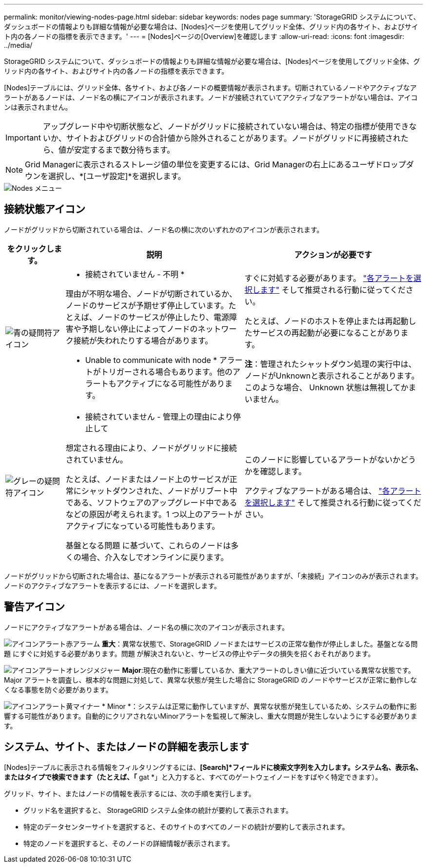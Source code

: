 ---
permalink: monitor/viewing-nodes-page.html 
sidebar: sidebar 
keywords: nodes page 
summary: 'StorageGRID システムについて、ダッシュボードの情報よりも詳細な情報が必要な場合は、[Nodes]ページを使用してグリッド全体、グリッド内の各サイト、およびサイト内の各ノードの指標を表示できます。' 
---
= [Nodes]ページの[Overview]を確認します
:allow-uri-read: 
:icons: font
:imagesdir: ../media/


[role="lead"]
StorageGRID システムについて、ダッシュボードの情報よりも詳細な情報が必要な場合は、[Nodes]ページを使用してグリッド全体、グリッド内の各サイト、およびサイト内の各ノードの指標を表示できます。

[Nodes]テーブルには、グリッド全体、各サイト、および各ノードの概要情報が表示されます。切断されているノードやアクティブなアラートがあるノードは、ノード名の横にアイコンが表示されます。ノードが接続されていてアクティブなアラートがない場合は、アイコンは表示されません。


IMPORTANT: アップグレード中や切断状態など、ノードがグリッドに接続されていない場合は、特定の指標が使用できないか、サイトおよびグリッドの合計値から除外されることがあります。ノードがグリッドに再接続されたら、値が安定するまで数分待ちます。


NOTE: Grid Managerに表示されるストレージ値の単位を変更するには、Grid Managerの右上にあるユーザドロップダウンを選択し、*[ユーザ設定]*を選択します。

image::../media/nodes_table.png[Nodes メニュー]



== 接続状態アイコン

ノードがグリッドから切断されている場合は、ノード名の横に次のいずれかのアイコンが表示されます。

[cols="1a,3a,3a"]
|===
| をクリックします。 | 説明 | アクションが必要です 


 a| 
image:../media/icon_alarm_blue_unknown.png["青の疑問符アイコン"]
 a| 
* 接続されていません - 不明 *

理由が不明な場合、ノードが切断されているか、ノードのサービスが予期せず停止しています。たとえば、ノードのサービスが停止したり、電源障害や予期しない停止によってノードのネットワーク接続が失われたりする場合があります。

* Unable to communicate with node * アラートがトリガーされる場合もあります。他のアラートもアクティブになる可能性があります。
 a| 
すぐに対処する必要があります。 link:monitoring-system-health.html#view-current-and-resolved-alerts["各アラートを選択します"] そして推奨される行動に従ってください。

たとえば、ノードのホストを停止または再起動したサービスの再起動が必要になることがあります。

*注*：管理されたシャットダウン処理の実行中は、ノードがUnknownと表示されることがあります。このような場合、 Unknown 状態は無視してかまいません。



 a| 
image:../media/icon_alarm_gray_administratively_down.png["グレーの疑問符アイコン"]
 a| 
* 接続されていません - 管理上の理由により停止して

想定される理由により、ノードがグリッドに接続されていません。

たとえば、ノードまたはノード上のサービスが正常にシャットダウンされた、ノードがリブート中である、ソフトウェアのアップグレード中であるなどの原因が考えられます。1 つ以上のアラートがアクティブになっている可能性もあります。

基盤となる問題 に基づいて、これらのノードは多くの場合、介入なしでオンラインに戻ります。
 a| 
このノードに影響しているアラートがないかどうかを確認します。

アクティブなアラートがある場合は、 link:monitoring-system-health.html#view-current-and-resolved-alerts["各アラートを選択します"] そして推奨される行動に従ってください。

|===
ノードがグリッドから切断された場合は、基になるアラートが表示される可能性がありますが、「未接続」アイコンのみが表示されます。ノードのアクティブなアラートを表示するには、ノードを選択します。



== 警告アイコン

ノードにアクティブなアラートがある場合は、ノード名の横に次のアイコンが表示されます。

image:../media/icon_alert_red_critical.png["アイコンアラート赤アラーム"] *重大*：異常な状態で、StorageGRID ノードまたはサービスの正常な動作が停止しました。基盤となる問題 にすぐに対処する必要があります。問題 が解決されないと、サービスの停止やデータの損失を招くおそれがあります。

image:../media/icon_alert_orange_major.png["アイコンアラートオレンジメジャー"] *Major*:現在の動作に影響しているか、重大アラートのしきい値に近づいている異常な状態です。Major アラートを調査し、根本的な問題に対処して、異常な状態が発生した場合に StorageGRID のノードやサービスが正常に動作しなくなる事態を防ぐ必要があります。

image:../media/icon_alert_yellow_minor.png["アイコンアラート黄マイナー"] * Minor *：システムは正常に動作していますが、異常な状態が発生しているため、システムの動作に影響する可能性があります。自動的にクリアされないMinorアラートを監視して解決し、重大な問題が発生しないようにする必要があります。



== システム、サイト、またはノードの詳細を表示します

[Nodes]テーブルに表示される情報をフィルタリングするには、*[Search]*フィールドに検索文字列を入力します。システム名、表示名、またはタイプで検索できます（たとえば、「* gat *」と入力すると、すべてのゲートウェイノードをすばやく特定できます）。

グリッド、サイト、またはノードの情報を表示するには、次の手順を実行します。

* グリッド名を選択すると、 StorageGRID システム全体の統計が要約して表示されます。
* 特定のデータセンターサイトを選択すると、そのサイトのすべてのノードの統計が要約して表示されます。
* 特定のノードを選択すると、そのノードの詳細情報が表示されます。

